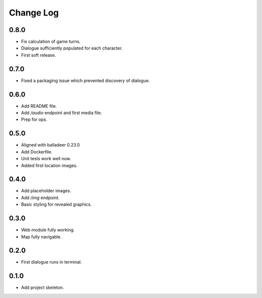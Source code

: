 ..  Titling
    ##++::==~~--''``

.. This is a reStructuredText file.

Change Log
::::::::::

0.8.0
=====

* Fix calculation of game turns.
* Dialogue sufficiently populated for each character.
* First soft release.

0.7.0
=====

* Fixed a packaging issue which prevented discovery of dialogue.

0.6.0
=====

* Add README file.
* Add `/audio` endpoint and first media file.
* Prep for ops.

0.5.0
=====

* Aligned with balladeer 0.23.0
* Add Dockerfile.
* Unit tests work well now.
* Added first location images.

0.4.0
=====

* Add placeholder images.
* Add `/img` endpoint.
* Basic styling for revealed graphics.

0.3.0
=====

* Web module fully working.
* Map fully navigable.

0.2.0
=====

* First dialogue runs in terminal.

0.1.0
=====

* Add project skeleton.

